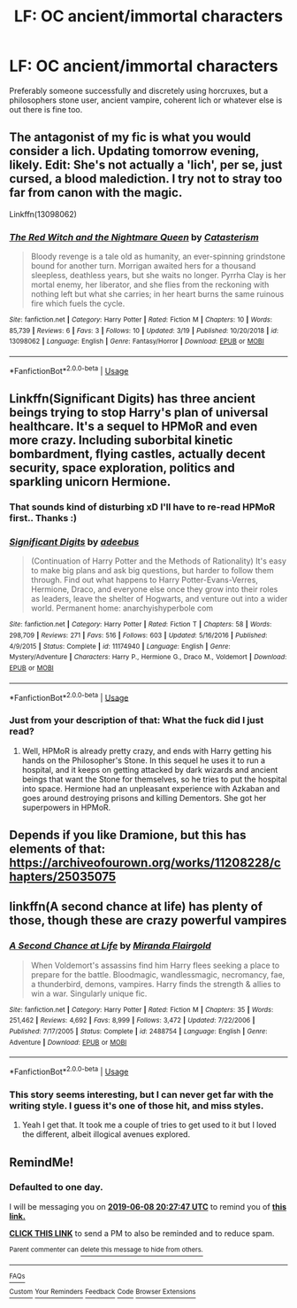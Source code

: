 #+TITLE: LF: OC ancient/immortal characters

* LF: OC ancient/immortal characters
:PROPERTIES:
:Author: fenrisragnarok
:Score: 19
:DateUnix: 1559936110.0
:DateShort: 2019-Jun-08
:FlairText: Request
:END:
Preferably someone successfully and discretely using horcruxes, but a philosophers stone user, ancient vampire, coherent lich or whatever else is out there is fine too.


** The antagonist of my fic is what you would consider a lich. Updating tomorrow evening, likely. Edit: She's not actually a 'lich', per se, just cursed, a blood malediction. I try not to stray too far from canon with the magic.

Linkffn(13098062)
:PROPERTIES:
:Author: More_Cortisol
:Score: 3
:DateUnix: 1559953733.0
:DateShort: 2019-Jun-08
:END:

*** [[https://www.fanfiction.net/s/13098062/1/][*/The Red Witch and the Nightmare Queen/*]] by [[https://www.fanfiction.net/u/11230232/Catasterism][/Catasterism/]]

#+begin_quote
  Bloody revenge is a tale old as humanity, an ever-spinning grindstone bound for another turn. Morrigan awaited hers for a thousand sleepless, deathless years, but she waits no longer. Pyrrha Clay is her mortal enemy, her liberator, and she flies from the reckoning with nothing left but what she carries; in her heart burns the same ruinous fire which fuels the cycle.
#+end_quote

^{/Site/:} ^{fanfiction.net} ^{*|*} ^{/Category/:} ^{Harry} ^{Potter} ^{*|*} ^{/Rated/:} ^{Fiction} ^{M} ^{*|*} ^{/Chapters/:} ^{10} ^{*|*} ^{/Words/:} ^{85,739} ^{*|*} ^{/Reviews/:} ^{6} ^{*|*} ^{/Favs/:} ^{3} ^{*|*} ^{/Follows/:} ^{10} ^{*|*} ^{/Updated/:} ^{3/19} ^{*|*} ^{/Published/:} ^{10/20/2018} ^{*|*} ^{/id/:} ^{13098062} ^{*|*} ^{/Language/:} ^{English} ^{*|*} ^{/Genre/:} ^{Fantasy/Horror} ^{*|*} ^{/Download/:} ^{[[http://www.ff2ebook.com/old/ffn-bot/index.php?id=13098062&source=ff&filetype=epub][EPUB]]} ^{or} ^{[[http://www.ff2ebook.com/old/ffn-bot/index.php?id=13098062&source=ff&filetype=mobi][MOBI]]}

--------------

*FanfictionBot*^{2.0.0-beta} | [[https://github.com/tusing/reddit-ffn-bot/wiki/Usage][Usage]]
:PROPERTIES:
:Author: FanfictionBot
:Score: 1
:DateUnix: 1559953764.0
:DateShort: 2019-Jun-08
:END:


** Linkffn(Significant Digits) has three ancient beings trying to stop Harry's plan of universal healthcare. It's a sequel to HPMoR and even more crazy. Including suborbital kinetic bombardment, flying castles, actually decent security, space exploration, politics and sparkling unicorn Hermione.
:PROPERTIES:
:Author: 15_Redstones
:Score: 3
:DateUnix: 1559981567.0
:DateShort: 2019-Jun-08
:END:

*** That sounds kind of disturbing xD I'll have to re-read HPMoR first.. Thanks :)
:PROPERTIES:
:Author: fenrisragnarok
:Score: 3
:DateUnix: 1559982081.0
:DateShort: 2019-Jun-08
:END:


*** [[https://www.fanfiction.net/s/11174940/1/][*/Significant Digits/*]] by [[https://www.fanfiction.net/u/6622064/adeebus][/adeebus/]]

#+begin_quote
  (Continuation of Harry Potter and the Methods of Rationality) It's easy to make big plans and ask big questions, but harder to follow them through. Find out what happens to Harry Potter-Evans-Verres, Hermione, Draco, and everyone else once they grow into their roles as leaders, leave the shelter of Hogwarts, and venture out into a wider world. Permanent home: anarchyishyperbole com
#+end_quote

^{/Site/:} ^{fanfiction.net} ^{*|*} ^{/Category/:} ^{Harry} ^{Potter} ^{*|*} ^{/Rated/:} ^{Fiction} ^{T} ^{*|*} ^{/Chapters/:} ^{58} ^{*|*} ^{/Words/:} ^{298,709} ^{*|*} ^{/Reviews/:} ^{271} ^{*|*} ^{/Favs/:} ^{516} ^{*|*} ^{/Follows/:} ^{603} ^{*|*} ^{/Updated/:} ^{5/16/2016} ^{*|*} ^{/Published/:} ^{4/9/2015} ^{*|*} ^{/Status/:} ^{Complete} ^{*|*} ^{/id/:} ^{11174940} ^{*|*} ^{/Language/:} ^{English} ^{*|*} ^{/Genre/:} ^{Mystery/Adventure} ^{*|*} ^{/Characters/:} ^{Harry} ^{P.,} ^{Hermione} ^{G.,} ^{Draco} ^{M.,} ^{Voldemort} ^{*|*} ^{/Download/:} ^{[[http://www.ff2ebook.com/old/ffn-bot/index.php?id=11174940&source=ff&filetype=epub][EPUB]]} ^{or} ^{[[http://www.ff2ebook.com/old/ffn-bot/index.php?id=11174940&source=ff&filetype=mobi][MOBI]]}

--------------

*FanfictionBot*^{2.0.0-beta} | [[https://github.com/tusing/reddit-ffn-bot/wiki/Usage][Usage]]
:PROPERTIES:
:Author: FanfictionBot
:Score: 2
:DateUnix: 1559981578.0
:DateShort: 2019-Jun-08
:END:


*** Just from your description of that: What the fuck did I just read?
:PROPERTIES:
:Author: OrionTheRed
:Score: 1
:DateUnix: 1560079955.0
:DateShort: 2019-Jun-09
:END:

**** Well, HPMoR is already pretty crazy, and ends with Harry getting his hands on the Philosopher's Stone. In this sequel he uses it to run a hospital, and it keeps on getting attacked by dark wizards and ancient beings that want the Stone for themselves, so he tries to put the hospital into space. Hermione had an unpleasant experience with Azkaban and goes around destroying prisons and killing Dementors. She got her superpowers in HPMoR.
:PROPERTIES:
:Author: 15_Redstones
:Score: 1
:DateUnix: 1560081916.0
:DateShort: 2019-Jun-09
:END:


** Depends if you like Dramione, but this has elements of that: [[https://archiveofourown.org/works/11208228/chapters/25035075]]
:PROPERTIES:
:Author: buckbeakthehippogrif
:Score: 2
:DateUnix: 1560012576.0
:DateShort: 2019-Jun-08
:END:


** linkffn(A second chance at life) has plenty of those, though these are crazy powerful vampires
:PROPERTIES:
:Author: shillecce
:Score: 2
:DateUnix: 1560026087.0
:DateShort: 2019-Jun-09
:END:

*** [[https://www.fanfiction.net/s/2488754/1/][*/A Second Chance at Life/*]] by [[https://www.fanfiction.net/u/100447/Miranda-Flairgold][/Miranda Flairgold/]]

#+begin_quote
  When Voldemort's assassins find him Harry flees seeking a place to prepare for the battle. Bloodmagic, wandlessmagic, necromancy, fae, a thunderbird, demons, vampires. Harry finds the strength & allies to win a war. Singularly unique fic.
#+end_quote

^{/Site/:} ^{fanfiction.net} ^{*|*} ^{/Category/:} ^{Harry} ^{Potter} ^{*|*} ^{/Rated/:} ^{Fiction} ^{M} ^{*|*} ^{/Chapters/:} ^{35} ^{*|*} ^{/Words/:} ^{251,462} ^{*|*} ^{/Reviews/:} ^{4,692} ^{*|*} ^{/Favs/:} ^{8,999} ^{*|*} ^{/Follows/:} ^{3,472} ^{*|*} ^{/Updated/:} ^{7/22/2006} ^{*|*} ^{/Published/:} ^{7/17/2005} ^{*|*} ^{/Status/:} ^{Complete} ^{*|*} ^{/id/:} ^{2488754} ^{*|*} ^{/Language/:} ^{English} ^{*|*} ^{/Genre/:} ^{Adventure} ^{*|*} ^{/Download/:} ^{[[http://www.ff2ebook.com/old/ffn-bot/index.php?id=2488754&source=ff&filetype=epub][EPUB]]} ^{or} ^{[[http://www.ff2ebook.com/old/ffn-bot/index.php?id=2488754&source=ff&filetype=mobi][MOBI]]}

--------------

*FanfictionBot*^{2.0.0-beta} | [[https://github.com/tusing/reddit-ffn-bot/wiki/Usage][Usage]]
:PROPERTIES:
:Author: FanfictionBot
:Score: 2
:DateUnix: 1560026105.0
:DateShort: 2019-Jun-09
:END:


*** This story seems interesting, but I can never get far with the writing style. I guess it's one of those hit, and miss styles.
:PROPERTIES:
:Author: Wassa110
:Score: 1
:DateUnix: 1560087349.0
:DateShort: 2019-Jun-09
:END:

**** Yeah I get that. It took me a couple of tries to get used to it but I loved the different, albeit illogical avenues explored.
:PROPERTIES:
:Author: shillecce
:Score: 1
:DateUnix: 1560160488.0
:DateShort: 2019-Jun-10
:END:


** RemindMe!
:PROPERTIES:
:Author: jonnyo98
:Score: -1
:DateUnix: 1559939138.0
:DateShort: 2019-Jun-08
:END:

*** *Defaulted to one day.*

I will be messaging you on [[http://www.wolframalpha.com/input/?i=2019-06-08%2020:27:47%20UTC%20To%20Local%20Time][*2019-06-08 20:27:47 UTC*]] to remind you of [[https://www.reddit.com/r/HPfanfiction/comments/bxytij/lf_oc_ancientimmortal_characters/eqasmas/][*this link.*]]

[[http://np.reddit.com/message/compose/?to=RemindMeBot&subject=Reminder&message=%5Bhttps://www.reddit.com/r/HPfanfiction/comments/bxytij/lf_oc_ancientimmortal_characters/eqasmas/%5D%0A%0ARemindMe!][*CLICK THIS LINK*]] to send a PM to also be reminded and to reduce spam.

^{Parent commenter can} [[http://np.reddit.com/message/compose/?to=RemindMeBot&subject=Delete%20Comment&message=Delete!%20eqasv0e][^{delete this message to hide from others.}]]

--------------

[[http://np.reddit.com/r/RemindMeBot/comments/24duzp/remindmebot_info/][^{FAQs}]]

[[http://np.reddit.com/message/compose/?to=RemindMeBot&subject=Reminder&message=%5BLINK%20INSIDE%20SQUARE%20BRACKETS%20else%20default%20to%20FAQs%5D%0A%0ANOTE:%20Don't%20forget%20to%20add%20the%20time%20options%20after%20the%20command.%0A%0ARemindMe!][^{Custom}]]
[[http://np.reddit.com/message/compose/?to=RemindMeBot&subject=List%20Of%20Reminders&message=MyReminders!][^{Your Reminders}]]
[[http://np.reddit.com/message/compose/?to=RemindMeBotWrangler&subject=Feedback][^{Feedback}]]
[[https://github.com/SIlver--/remindmebot-reddit][^{Code}]]
[[https://np.reddit.com/r/RemindMeBot/comments/4kldad/remindmebot_extensions/][^{Browser Extensions}]]
:PROPERTIES:
:Author: RemindMeBot
:Score: 0
:DateUnix: 1559939269.0
:DateShort: 2019-Jun-08
:END:
